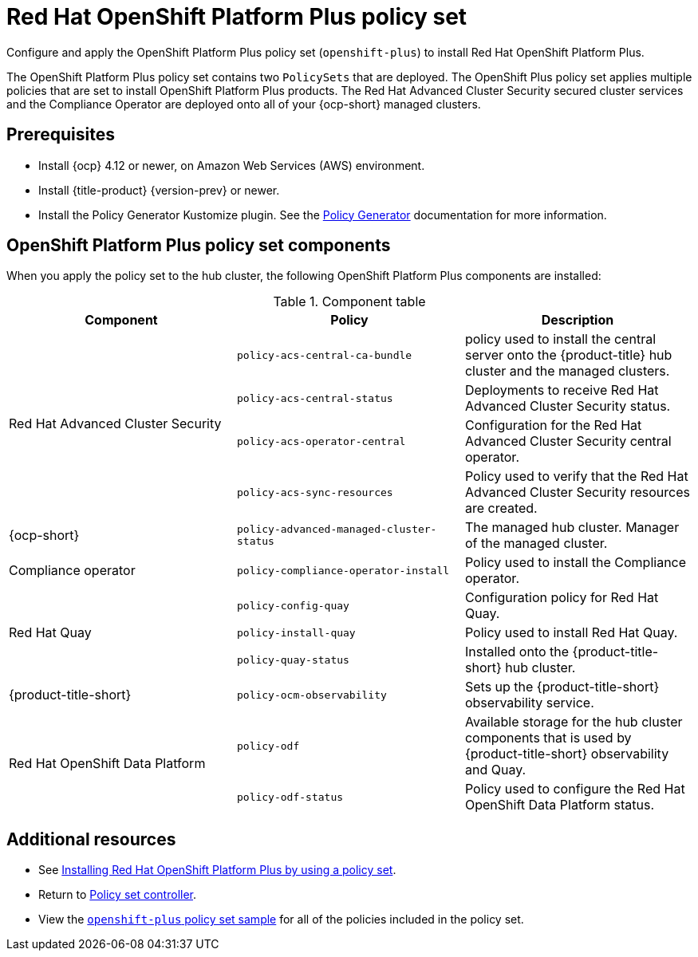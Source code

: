 [#opp-policy-set]
= Red Hat OpenShift Platform Plus policy set

Configure and apply the OpenShift Platform Plus policy set (`openshift-plus`) to install Red Hat OpenShift Platform Plus.

The OpenShift Platform Plus policy set contains two `PolicySets` that are deployed. The OpenShift Plus policy set applies multiple policies that are set to install OpenShift Platform Plus products. The Red Hat Advanced Cluster Security secured cluster services and the Compliance Operator are deployed onto all of your {ocp-short} managed clusters.

[#prerequisites-opp]
== Prerequisites

- Install {ocp} 4.12 or newer, on Amazon Web Services (AWS) environment.
- Install {title-product} {version-prev} or newer.
- Install the Policy Generator Kustomize plugin. See the xref:../governance/policy_generator.adoc#policy-generator[Policy Generator] documentation for more information.

[#opp-components]
== OpenShift Platform Plus policy set components

When you apply the policy set to the hub cluster, the following OpenShift Platform Plus components are installed:

.Component table
|====
| Component | Policy | Description 

.4+| Red Hat Advanced Cluster Security 
| `policy-acs-central-ca-bundle`
| policy used to install the central server onto the {product-title} hub cluster and the managed clusters.

| `policy-acs-central-status`
| Deployments to receive Red Hat Advanced Cluster Security status.


| `policy-acs-operator-central`
| Configuration for the Red Hat Advanced Cluster Security central operator.


| `policy-acs-sync-resources`
| Policy used to verify that the Red Hat Advanced Cluster Security resources are created.

| {ocp-short} 
| `policy-advanced-managed-cluster-status`
| The managed hub cluster. Manager of the managed cluster.

| Compliance operator 
|`policy-compliance-operator-install`
| Policy used to install the Compliance operator.

.3+| Red Hat Quay
| `policy-config-quay`
| Configuration policy for Red Hat Quay.


| `policy-install-quay`
| Policy used to install Red Hat Quay.

| `policy-quay-status`
| Installed onto the {product-title-short} hub cluster.

| {product-title-short}
| `policy-ocm-observability`
| Sets up the {product-title-short} observability service.


.2+| Red Hat OpenShift Data Platform
| `policy-odf`
| Available storage for the hub cluster components that is used by {product-title-short} observability and Quay.


| `policy-odf-status`
| Policy used to configure the Red Hat OpenShift Data Platform status.
|====

[#additional-resources-opp-pol]
== Additional resources

* See xref:../governance/opp_policyset_install.adoc##install-opp-policy-set[Installing Red Hat OpenShift Platform Plus by using a policy set].
* Return to xref:../governance/policy_set_ctrl.adoc#policy-set-controller[Policy set controller].
* View the link:https://github.com/open-cluster-management-io/policy-collection/blob/main/policygenerator/policy-sets/stable/openshift-plus/[`openshift-plus` policy set sample] for all of the policies included in the policy set.
